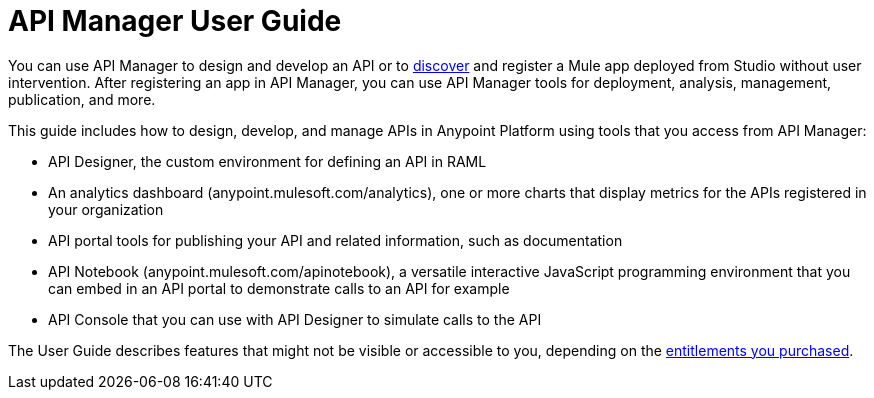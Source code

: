 = API Manager User Guide
:keywords: user guide, api

You can use API Manager to design and develop an API or to link:https://docs.mulesoft.com/api-manager/api-auto-discovery[discover] and register a Mule app deployed from Studio without user intervention. After registering an app in API Manager, you can use API Manager tools for deployment, analysis, management, publication, and more.

This guide includes how to design, develop, and manage APIs in Anypoint Platform using tools that you access from API Manager:

* API Designer, the custom environment for defining an API in RAML

* An analytics dashboard (anypoint.mulesoft.com/analytics), one or more charts that display metrics for the APIs registered in your organization

* API portal tools for publishing your API and related information, such as documentation

* API Notebook (anypoint.mulesoft.com/apinotebook), a versatile interactive JavaScript programming environment that you can embed in an API portal to demonstrate calls to an API for example

* API Console that you can use with API Designer to simulate calls to the API

The User Guide describes features that might not be visible or accessible to you, depending on the link:/release-notes/api-manager-release-notes#april-2016-release[entitlements you purchased].
